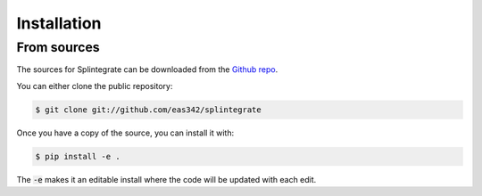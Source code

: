 .. highlight:: shell

=============
Installation
=============


..
    To install Splintegrate, run this command in your terminal:
    
    .. code-block:: console
    
        $ pip install splintegrate
    
    This is the preferred method to install Splintegrate, as it will always install the most recent stable release.
    
    If you don't have `pip`_ installed, this `Python installation guide`_ can guide
    you through the process.
    
    .. _pip: https://pip.pypa.io
    .. _Python installation guide: http://docs.python-guide.org/en/latest/starting/installation/


From sources
-------------

The sources for Splintegrate can be downloaded from the `Github repo`_.

You can either clone the public repository:

.. code-block:: console

    $ git clone git://github.com/eas342/splintegrate

Once you have a copy of the source, you can install it with:

.. code-block:: console

    $ pip install -e .

The :code:`-e` makes it an editable install where the code will be updated with each edit.

.. _Github repo: https://github.com/eas342/splintegrate
.. _tarball: https://github.com/eas342/splintegrate/tarball/master

